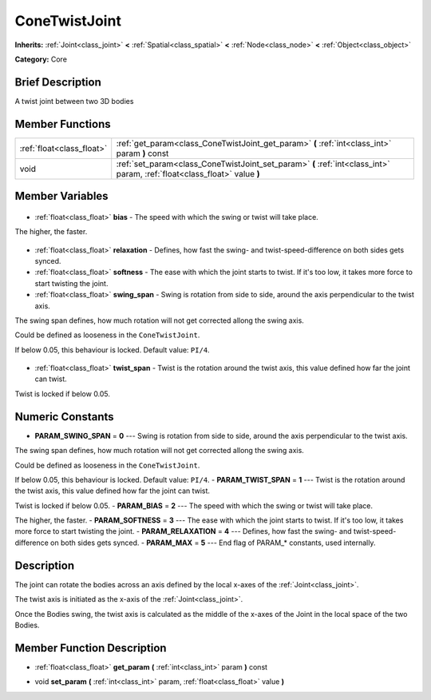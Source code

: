 .. Generated automatically by doc/tools/makerst.py in Godot's source tree.
.. DO NOT EDIT THIS FILE, but the ConeTwistJoint.xml source instead.
.. The source is found in doc/classes or modules/<name>/doc_classes.

.. _class_ConeTwistJoint:

ConeTwistJoint
==============

**Inherits:** :ref:`Joint<class_joint>` **<** :ref:`Spatial<class_spatial>` **<** :ref:`Node<class_node>` **<** :ref:`Object<class_object>`

**Category:** Core

Brief Description
-----------------

A twist joint between two 3D bodies

Member Functions
----------------

+----------------------------+---------------------------------------------------------------------------------------------------------------------------+
| :ref:`float<class_float>`  | :ref:`get_param<class_ConeTwistJoint_get_param>` **(** :ref:`int<class_int>` param **)** const                            |
+----------------------------+---------------------------------------------------------------------------------------------------------------------------+
| void                       | :ref:`set_param<class_ConeTwistJoint_set_param>` **(** :ref:`int<class_int>` param, :ref:`float<class_float>` value **)** |
+----------------------------+---------------------------------------------------------------------------------------------------------------------------+

Member Variables
----------------

  .. _class_ConeTwistJoint_bias:

- :ref:`float<class_float>` **bias** - The speed with which the swing or twist will take place.

The higher, the faster.

  .. _class_ConeTwistJoint_relaxation:

- :ref:`float<class_float>` **relaxation** - Defines, how fast the swing- and twist-speed-difference on both sides gets synced.

  .. _class_ConeTwistJoint_softness:

- :ref:`float<class_float>` **softness** - The ease with which the joint starts to twist. If it's too low, it takes more force to start twisting the joint.

  .. _class_ConeTwistJoint_swing_span:

- :ref:`float<class_float>` **swing_span** - Swing is rotation from side to side, around the axis perpendicular to the twist axis.

The swing span defines, how much rotation will not get corrected allong the swing axis.

Could be defined as looseness in the ``ConeTwistJoint``.

If below 0.05, this behaviour is locked. Default value: ``PI/4``.

  .. _class_ConeTwistJoint_twist_span:

- :ref:`float<class_float>` **twist_span** - Twist is the rotation around the twist axis, this value defined how far the joint can twist.

Twist is locked if below 0.05.


Numeric Constants
-----------------

- **PARAM_SWING_SPAN** = **0** --- Swing is rotation from side to side, around the axis perpendicular to the twist axis.

The swing span defines, how much rotation will not get corrected allong the swing axis.

Could be defined as looseness in the ``ConeTwistJoint``.

If below 0.05, this behaviour is locked. Default value: ``PI/4``.
- **PARAM_TWIST_SPAN** = **1** --- Twist is the rotation around the twist axis, this value defined how far the joint can twist.

Twist is locked if below 0.05.
- **PARAM_BIAS** = **2** --- The speed with which the swing or twist will take place.

The higher, the faster.
- **PARAM_SOFTNESS** = **3** --- The ease with which the joint starts to twist. If it's too low, it takes more force to start twisting the joint.
- **PARAM_RELAXATION** = **4** --- Defines, how fast the swing- and twist-speed-difference on both sides gets synced.
- **PARAM_MAX** = **5** --- End flag of PARAM\_\* constants, used internally.

Description
-----------

The joint can rotate the bodies across an axis defined by the local x-axes of the :ref:`Joint<class_joint>`.

The twist axis is initiated as the x-axis of the :ref:`Joint<class_joint>`.

Once the Bodies swing, the twist axis is calculated as the middle of the x-axes of the Joint in the local space of the two Bodies.

Member Function Description
---------------------------

.. _class_ConeTwistJoint_get_param:

- :ref:`float<class_float>` **get_param** **(** :ref:`int<class_int>` param **)** const

.. _class_ConeTwistJoint_set_param:

- void **set_param** **(** :ref:`int<class_int>` param, :ref:`float<class_float>` value **)**



